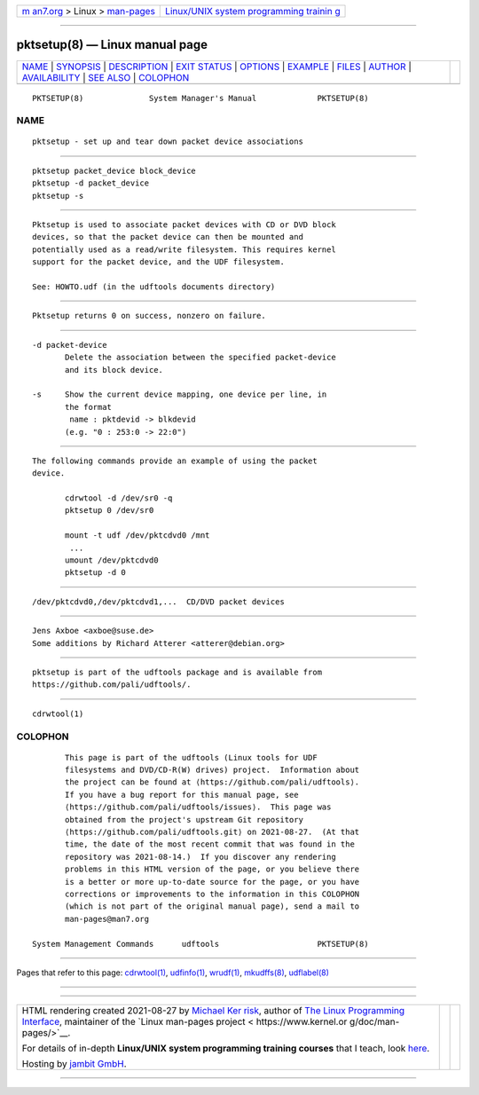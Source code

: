 .. container:: page-top

.. container:: nav-bar

   +----------------------------------+----------------------------------+
   | `m                               | `Linux/UNIX system programming   |
   | an7.org <../../../index.html>`__ | trainin                          |
   | > Linux >                        | g <http://man7.org/training/>`__ |
   | `man-pages <../index.html>`__    |                                  |
   +----------------------------------+----------------------------------+

--------------

pktsetup(8) — Linux manual page
===============================

+-----------------------------------+-----------------------------------+
| `NAME <#NAME>`__ \|               |                                   |
| `SYNOPSIS <#SYNOPSIS>`__ \|       |                                   |
| `DESCRIPTION <#DESCRIPTION>`__ \| |                                   |
| `EXIT STATUS <#EXIT_STATUS>`__ \| |                                   |
| `OPTIONS <#OPTIONS>`__ \|         |                                   |
| `EXAMPLE <#EXAMPLE>`__ \|         |                                   |
| `FILES <#FILES>`__ \|             |                                   |
| `AUTHOR <#AUTHOR>`__ \|           |                                   |
| `AVAILABILITY <#AVAILABILITY>`__  |                                   |
| \| `SEE ALSO <#SEE_ALSO>`__ \|    |                                   |
| `COLOPHON <#COLOPHON>`__          |                                   |
+-----------------------------------+-----------------------------------+
| .. container:: man-search-box     |                                   |
+-----------------------------------+-----------------------------------+

::

   PKTSETUP(8)              System Manager's Manual             PKTSETUP(8)

NAME
-------------------------------------------------

::

          pktsetup - set up and tear down packet device associations


---------------------------------------------------------

::

          pktsetup packet_device block_device
          pktsetup -d packet_device
          pktsetup -s


---------------------------------------------------------------

::

          Pktsetup is used to associate packet devices with CD or DVD block
          devices, so that the packet device can then be mounted and
          potentially used as a read/write filesystem. This requires kernel
          support for the packet device, and the UDF filesystem.

          See: HOWTO.udf (in the udftools documents directory)


---------------------------------------------------------------

::

          Pktsetup returns 0 on success, nonzero on failure.


-------------------------------------------------------

::

          -d packet-device
                 Delete the association between the specified packet-device
                 and its block device.

          -s     Show the current device mapping, one device per line, in
                 the format
                  name : pktdevid -> blkdevid
                 (e.g. "0 : 253:0 -> 22:0")


-------------------------------------------------------

::

          The following commands provide an example of using the packet
          device.

                 cdrwtool -d /dev/sr0 -q
                 pktsetup 0 /dev/sr0

                 mount -t udf /dev/pktcdvd0 /mnt
                  ...
                 umount /dev/pktcdvd0
                 pktsetup -d 0


---------------------------------------------------

::

          /dev/pktcdvd0,/dev/pktcdvd1,...  CD/DVD packet devices


-----------------------------------------------------

::

          Jens Axboe <axboe@suse.de>
          Some additions by Richard Atterer <atterer@debian.org>


-----------------------------------------------------------------

::

          pktsetup is part of the udftools package and is available from
          https://github.com/pali/udftools/.


---------------------------------------------------------

::

          cdrwtool(1)

COLOPHON
---------------------------------------------------------

::

          This page is part of the udftools (Linux tools for UDF
          filesystems and DVD/CD-R(W) drives) project.  Information about
          the project can be found at ⟨https://github.com/pali/udftools⟩.
          If you have a bug report for this manual page, see
          ⟨https://github.com/pali/udftools/issues⟩.  This page was
          obtained from the project's upstream Git repository
          ⟨https://github.com/pali/udftools.git⟩ on 2021-08-27.  (At that
          time, the date of the most recent commit that was found in the
          repository was 2021-08-14.)  If you discover any rendering
          problems in this HTML version of the page, or you believe there
          is a better or more up-to-date source for the page, or you have
          corrections or improvements to the information in this COLOPHON
          (which is not part of the original manual page), send a mail to
          man-pages@man7.org

   System Management Commands      udftools                     PKTSETUP(8)

--------------

Pages that refer to this page:
`cdrwtool(1) <../man1/cdrwtool.1.html>`__, 
`udfinfo(1) <../man1/udfinfo.1.html>`__, 
`wrudf(1) <../man1/wrudf.1.html>`__, 
`mkudffs(8) <../man8/mkudffs.8.html>`__, 
`udflabel(8) <../man8/udflabel.8.html>`__

--------------

--------------

.. container:: footer

   +-----------------------+-----------------------+-----------------------+
   | HTML rendering        |                       | |Cover of TLPI|       |
   | created 2021-08-27 by |                       |                       |
   | `Michael              |                       |                       |
   | Ker                   |                       |                       |
   | risk <https://man7.or |                       |                       |
   | g/mtk/index.html>`__, |                       |                       |
   | author of `The Linux  |                       |                       |
   | Programming           |                       |                       |
   | Interface <https:     |                       |                       |
   | //man7.org/tlpi/>`__, |                       |                       |
   | maintainer of the     |                       |                       |
   | `Linux man-pages      |                       |                       |
   | project <             |                       |                       |
   | https://www.kernel.or |                       |                       |
   | g/doc/man-pages/>`__. |                       |                       |
   |                       |                       |                       |
   | For details of        |                       |                       |
   | in-depth **Linux/UNIX |                       |                       |
   | system programming    |                       |                       |
   | training courses**    |                       |                       |
   | that I teach, look    |                       |                       |
   | `here <https://ma     |                       |                       |
   | n7.org/training/>`__. |                       |                       |
   |                       |                       |                       |
   | Hosting by `jambit    |                       |                       |
   | GmbH                  |                       |                       |
   | <https://www.jambit.c |                       |                       |
   | om/index_en.html>`__. |                       |                       |
   +-----------------------+-----------------------+-----------------------+

--------------

.. container:: statcounter

   |Web Analytics Made Easy - StatCounter|

.. |Cover of TLPI| image:: https://man7.org/tlpi/cover/TLPI-front-cover-vsmall.png
   :target: https://man7.org/tlpi/
.. |Web Analytics Made Easy - StatCounter| image:: https://c.statcounter.com/7422636/0/9b6714ff/1/
   :class: statcounter
   :target: https://statcounter.com/
